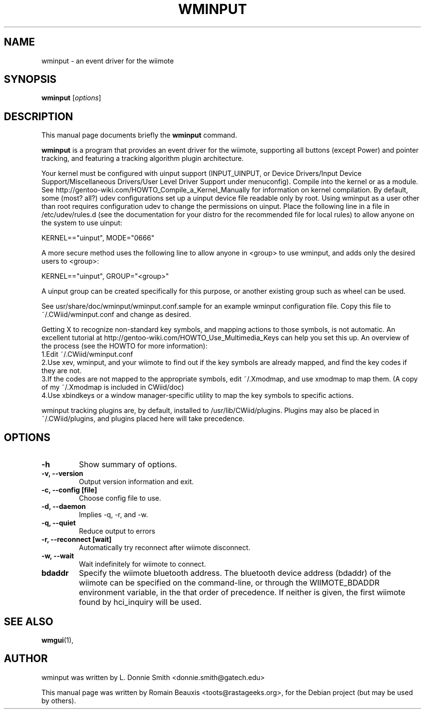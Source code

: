 .\"                                      Hey, EMACS: -*- nroff -*-
.\" First parameter, NAME, should be all caps
.\" Second parameter, SECTION, should be 1-8, maybe w/ subsection
.\" other parameters are allowed: see man(7), man(1)
.TH WMINPUT 1 "janvier 18, 2007"
.\" Please adjust this date whenever revising the manpage.
.\"
.\" Some roff macros, for reference:
.\" .nh        disable hyphenation
.\" .hy        enable hyphenation
.\" .ad l      left justify
.\" .ad b      justify to both left and right margins
.\" .nf        disable filling
.\" .fi        enable filling
.\" .br        insert line break
.\" .sp <n>    insert n+1 empty lines
.\" for manpage-specific macros, see man(7)
.SH NAME
wminput \- an event driver for the wiimote
.SH SYNOPSIS
.B wminput
.RI [ options ]
.br
.SH DESCRIPTION
This manual page documents briefly the
.B wminput
command.
.PP
.\" TeX users may be more comfortable with the \fB<whatever>\fP and
.\" \fI<whatever>\fP escape sequences to invode bold face and italics, 
.\" respectively.
\fBwminput\fP is a program that provides an event driver for the wiimote, supporting all buttons (except Power) and pointer tracking, and featuring a tracking algorithm plugin architecture.
.PP
Your kernel must be configured with uinput support (INPUT_UINPUT, or Device Drivers/Input Device Support/Miscellaneous Drivers/User Level Driver Support under menuconfig).  Compile into the kernel or as a module.  See http://gentoo-wiki.com/HOWTO_Compile_a_Kernel_Manually for information on kernel compilation.
By default, some (most? all?) udev configurations set up a uinput device file readable only by root.  Using wminput as a user other than root requires configuration udev to change the permissions on uinput.  Place the following line in a file in /etc/udev/rules.d (see the documentation for your distro for the recommended file for local rules) to allow anyone on the system to use uinput:
.PP
KERNEL=="uinput", MODE="0666"
.PP
A more secure method uses the following line to allow anyone in <group> to use wminput, and adds only the desired users to <group>:
.PP
KERNEL=="uinput", GROUP="<group>"
.PP
A uinput group can be created specifically for this purpose, or another existing group such as wheel can be used.
.PP
See usr/share/doc/wminput/wminput.conf.sample for an example wminput configuration file.  Copy this file to ~/.CWiid/wminput.conf and change as desired.
.PP
Getting X to recognize non-standard key symbols, and mapping actions to those symbols, is not automatic.  An excellent tutorial at http://gentoo-wiki.com/HOWTO_Use_Multimedia_Keys can help you set this up.  An overview of the process (see the HOWTO for more information):
.br
1.Edit ~/.CWiid/wminput.conf
.br
2.Use xev, wminput, and your wiimote to find out if the key symbols are already mapped, and find the key codes if they are not.
.br
3.If the codes are not mapped to the appropriate symbols, edit ~/.Xmodmap, and use xmodmap to map them.  (A copy of my ~/.Xmodmap is included in CWiid/doc)
.br
4.Use xbindkeys or a window manager-specific utility to map the key symbols to specific actions.
.PP
wminput tracking plugins are, by default, installed to /usr/lib/CWiid/plugins.  Plugins may also be placed in ~/.CWiid/plugins, and plugins placed here will take precedence.

.SH OPTIONS
.TP
.B \-h
Show summary of options.
.TP
.B \-v, --version
Output version information and exit.
.TP
.B \-c, --config [file]
Choose config file to use.
.TP
.B \-d, --daemon
Implies -q, -r, and -w.
.TP
.B \-q, --quiet
Reduce output to errors
.TP
.B \-r, --reconnect [wait]
Automatically try reconnect after wiimote disconnect.
.TP
.B \-w, --wait
Wait indefinitely for wiimote to connect.
.TP
.B bdaddr
Specify the wiimote bluetooth address. The bluetooth device address (bdaddr) of the wiimote can be specified on the command-line, or through the WIIMOTE_BDADDR environment variable, in the that order of precedence.  If neither is given, the first wiimote found by hci_inquiry will be used.

.SH SEE ALSO
.BR wmgui (1),
.br
.SH AUTHOR
wminput was written by L. Donnie Smith <donnie.smith@gatech.edu>
.PP
This manual page was written by Romain Beauxis <toots@rastageeks.org>,
for the Debian project (but may be used by others).
